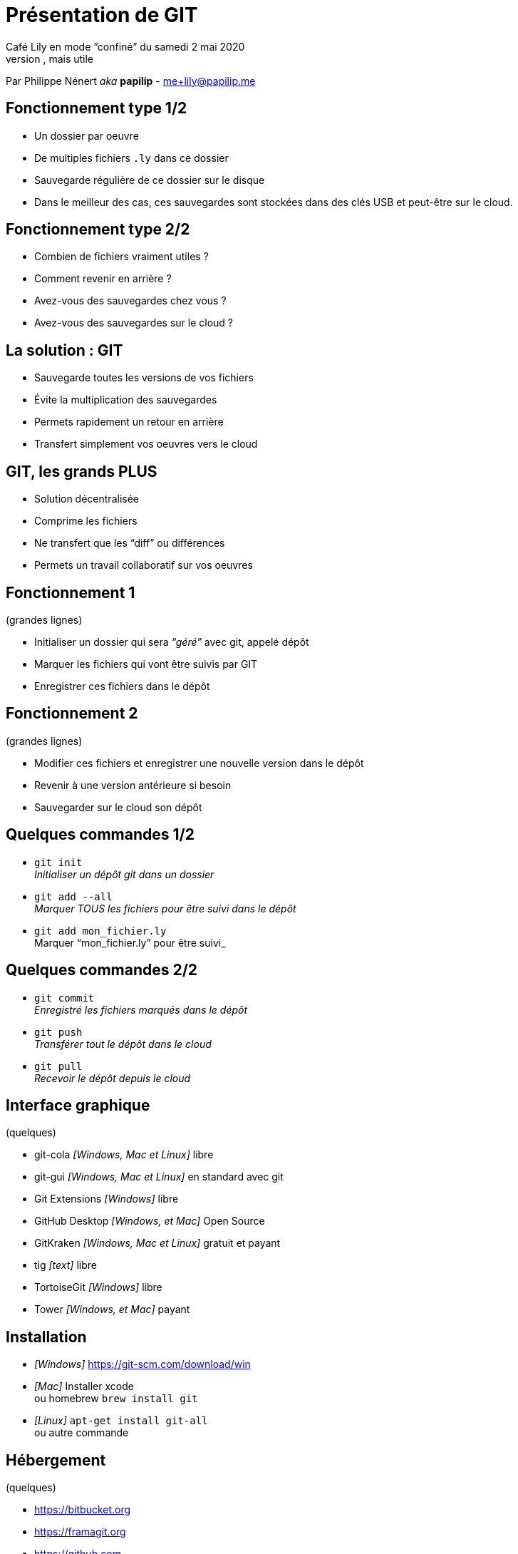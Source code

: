 = Présentation de GIT
:autor: Philippe Nénert aka papilip <me+lily@papilip.me>
:lang:  fr
Café Lily en mode “confiné” du samedi 2 mai 2020
Ligne non utilisée, mais utile
Par Philippe Nénert _aka_ *papilip* - me+lily@papilip.me


== Fonctionnement type 1/2

[%step]
* Un dossier par oeuvre
* De multiples fichiers `.ly` dans ce dossier
* Sauvegarde régulière de ce dossier sur le disque
* Dans le meilleur des cas, ces sauvegardes sont stockées dans des clés USB et peut-être sur le cloud.


== Fonctionnement type 2/2

[%step]
* Combien de fichiers vraiment utiles ?
* Comment revenir en arrière ?
* Avez-vous des sauvegardes chez vous ?
* Avez-vous des sauvegardes sur le cloud ?


== La solution : GIT

[%step]
* Sauvegarde toutes les versions de vos fichiers
* Évite la multiplication des sauvegardes
* Permets rapidement un retour en arrière
* Transfert simplement vos oeuvres vers le cloud


== GIT, les grands PLUS

[%step]
* Solution décentralisée
* Comprime les fichiers
* Ne transfert que les “diff” ou différences
* Permets un travail collaboratif sur vos oeuvres


== Fonctionnement 1
(grandes lignes)

[%step]
* Initialiser un dossier qui sera _“géré”_ avec git, appelé dépôt
* Marquer les fichiers qui vont être suivis par GIT
* Enregistrer ces fichiers dans le dépôt


== Fonctionnement 2
(grandes lignes)

[%step]
* Modifier ces fichiers et enregistrer une nouvelle version dans le dépôt
* Revenir à une version antérieure si besoin
* Sauvegarder sur le cloud son dépôt


== Quelques commandes 1/2

[%step]
* `git init` +
_Initialiser un dépôt git dans un dossier_
* `git add --all` +
_Marquer TOUS les fichiers pour être suivi dans le dépôt_
* `git add mon_fichier.ly` +
Marquer “mon_fichier.ly” pour être suivi_


== Quelques commandes 2/2

[%step]
* `git commit` +
_Enregistré les fichiers marqués dans le dépôt_
* `git push` +
_Transférer tout le dépôt dans le cloud_
* `git pull` +
_Recevoir le dépôt depuis le cloud_


== Interface graphique
(quelques)

* git-cola _[Windows, Mac et Linux]_ libre
* git-gui _[Windows, Mac et Linux]_ en standard avec git
* Git Extensions _[Windows]_ libre
* GitHub Desktop _[Windows, et Mac]_ Open Source
* GitKraken _[Windows, Mac et Linux]_ gratuit et payant
* tig _[text]_ libre
* TortoiseGit _[Windows]_ libre
* Tower _[Windows, et Mac]_ payant


== Installation

* _[Windows]_ https://git-scm.com/download/win
* _[Mac]_ Installer xcode +
ou homebrew `brew install git`
* _[Linux]_ `apt-get install git-all` +
ou autre commande


== Hébergement
(quelques)

* https://bitbucket.org
* https://framagit.org
* https://github.com
* https://gitlab.com


== Références

* _[fr]_ https://fr.wikipedia.org/wiki/Git
* _[en]_ https://git-scm.com/
* _[fr]_ https://git-scm.com/book/fr/v2


[%notitle]
== Merci

Merci de votre écoute

Cette présentation est disponible à l’adresse suivante : `https://papilip.github.io/git-presentation-cafe_lily/`
